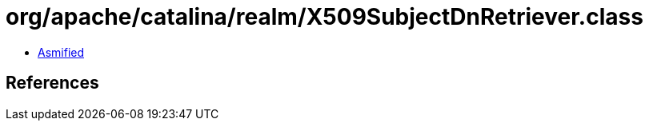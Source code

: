 = org/apache/catalina/realm/X509SubjectDnRetriever.class

 - link:X509SubjectDnRetriever-asmified.java[Asmified]

== References

